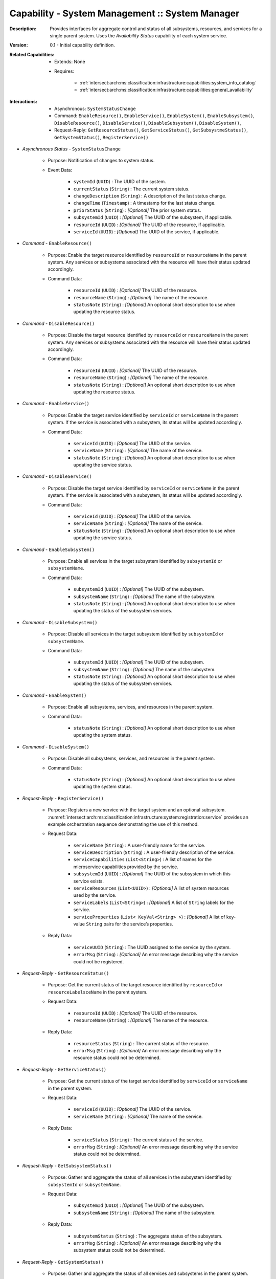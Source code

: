 .. _intersect:arch:ms:classification:infrastructure:capabilities:system_manager:

Capability - System Management :: System Manager
------------------------------------------------

:Description:
   Provides interfaces for aggregate control and status of all
   subsystems, resources, and services for a single parent system. Uses
   the *Availability Status* capability of each system service.

:Version:
   0.1 - Initial capability definition.

:Related Capabilities:
   - Extends: None
   - Requires:

      + :ref:`intersect:arch:ms:classification:infrastructure:capabilities:system_info_catalog`
      + :ref:`intersect:arch:ms:classification:infrastructure:capabilities:general_availability`

:Interactions:
   - Asynchronous: ``SystemStatusChange``
   - Command: ``EnableResource()``, ``EnableService()``,
     ``EnableSystem()``, ``EnableSubsystem()``,
     ``DisableResource()``, ``DisableService()``,
     ``DisableSubsystem()``, ``DisableSystem()``,
   - Request-Reply: ``GetResourceStatus()``, ``GetServiceStatus()``,
     ``GetSubsystmeStatus()``, ``GetSystemStatus()``, ``RegisterService()``
   
- *Asynchronous Status* - ``SystemStatusChange``

      + Purpose: Notification of changes to system status.

      + Event Data:

         *  ``systemId`` (``UUID``) : The UUID of the system.

         *  ``currentStatus`` (``String``) : The current system status.

         *  ``changeDescription`` (``String``) : A description of the
            last status change.

         *  ``changeTime`` (``Timestamp``) : A timestamp for the last
            status change.

         *  ``priorStatus`` (``String``) : *[Optional]* The prior system
            status.

         *  ``subsystemId`` (``UUID``) : *[Optional]* The UUID of the
            subsystem, if applicable.

         *  ``resourceId`` (``UUID``) : *[Optional]* The UUID of the
            resource, if applicable.

         *  ``serviceId`` (``UUID``) : *[Optional]* The UUID of the
            service, if applicable.

- *Command* - ``EnableResource()``

      + Purpose: Enable the target resource identified by ``resourceId`` or
        ``resourceName`` in the parent system. Any services or
        subsystems associated with the resource will have their status
        updated accordingly.

      + Command Data:

         *  ``resourceId`` (``UUID``) : *[Optional]* The UUID of the
            resource.

         *  ``resourceName`` (``String``) : *[Optional]* The name of the
            resource.

         *  ``statusNote`` (``String``) : *[Optional]* An optional short
            description to use when updating the resource status.

- *Command* - ``DisableResource()``

      + Purpose: Disable the target resource identified by ``resourceId`` or
        ``resourceName`` in the parent system. Any services or
        subsystems associated with the resource will have their status
        updated accordingly.

      + Command Data:

         *  ``resourceId`` (``UUID``) : *[Optional]* The UUID of the
            resource.

         *  ``resourceName`` (``String``) : *[Optional]* The name of the
            resource.

         *  ``statusNote`` (``String``) : *[Optional]* An optional short
            description to use when updating the resource status.

- *Command* - ``EnableService()``

      + Purpose: Enable the target service identified by ``serviceId`` or
        ``serviceName`` in the parent system. If the service is
        associated with a subsystem, its status will be updated
        accordingly.

      + Command Data:

         *  ``serviceId`` (``UUID``) : *[Optional]* The UUID of the
            service.

         *  ``serviceName`` (``String``) : *[Optional]* The name of the
            service.

         *  ``statusNote`` (``String``) : *[Optional]* An optional short
            description to use when updating the service status.

- *Command* - ``DisableService()``

      + Purpose: Disable the target service identified by ``serviceId`` or
        ``serviceName`` in the parent system. If the service is
        associated with a subsystem, its status will be updated
        accordingly.

      + Command Data:

         *  ``serviceId`` (``UUID``) : *[Optional]* The UUID of the
            service.

         *  ``serviceName`` (``String``) : *[Optional]* The name of the
            service.

         *  ``statusNote`` (``String``) : *[Optional]* An optional short
            description to use when updating the service status.

- *Command* - ``EnableSubsystem()``

      + Purpose: Enable all services in the target subsystem identified by
        ``subsystemId`` or ``subsystemName``.

      + Command Data:

         *  ``subsystemId`` (``UUID``) : *[Optional]* The UUID of the
            subsystem.

         *  ``subsystemName`` (``String``) : *[Optional]* The name of the
            subsystem.

         *  ``statusNote`` (``String``) : *[Optional]* An optional short
            description to use when updating the status of the subsystem
            services.

- *Command* - ``DisableSubsystem()``

      + Purpose: Disable all services in the target subsystem identified by
        ``subsystemId`` or ``subsystemName``.

      + Command Data:

         *  ``subsystemId`` (``UUID``) : *[Optional]* The UUID of the
            subsystem.

         *  ``subsystemName`` (``String``) : *[Optional]* The name of the
            subsystem.

         *  ``statusNote`` (``String``) : *[Optional]* An optional short
            description to use when updating the status of the subsystem
            services.

- *Command* - ``EnableSystem()``

      + Purpose: Enable all subsystems, services, and resources in the parent system.

      + Command Data:

         *  ``statusNote`` (``String``) : *[Optional]* An optional short
            description to use when updating the system status.

- *Command* - ``DisableSystem()``

      + Purpose: Disable all subsystems, services, and resources in the parent system.

      + Command Data:

         *  ``statusNote`` (``String``) : *[Optional]* An optional short
            description to use when updating the system status.

- *Request-Reply* - ``RegisterService()``

      + Purpose: Registers a new service with the target system and an optional subsystem.
        :numref:`intersect:arch:ms:classification:infrastructure:system:registration:service`
        provides an example orchestration sequence demonstrating the
        use of this method.

      + Request Data:

         *  ``serviceName`` (``String``) : A user-friendly name for the
            service.

         *  ``serviceDescription`` (``String``) : A user-friendly
            description of the service.

         *  ``serviceCapabilities`` (``List<String>``) : A list of names
            for the microservice capabilities provided by the service.

         *  ``subsystemId`` (``UUID``) : *[Optional]* The UUID of the
            subsystem in which this service exists.

         *  ``serviceResources`` (``List<UUID>``) : *[Optional]* A list of
            system resources used by the service.

         *  ``serviceLabels`` (``List<String>``) : *[Optional]* A list of
            ``String`` labels for the service.

         *  ``serviceProperties`` (``List< KeyVal<String> >``) :
            *[Optional]* A list of key-value ``String`` pairs for the
            service’s properties.

      + Reply Data:

         *  ``serviceUUID`` (``String``) : The UUID assigned to the
            service by the system.

         *  ``errorMsg`` (``String``) : *[Optional]* An error message
            describing why the service could not be registered.

- *Request-Reply* - ``GetResourceStatus()``

      + Purpose: Get the current status of the target resource identified by
        ``resourceId`` or ``resourceLabelsceName`` in the parent system.

      + Request Data:

         *  ``resourceId`` (``UUID``) : *[Optional]* The UUID of the
            resource.

         *  ``resourceName`` (``String``) : *[Optional]* The name of the
            resource.

      + Reply Data:

         *  ``resourceStatus`` (``String``) : The current status of the
            resource.

         *  ``errorMsg`` (``String``) : *[Optional]* An error message
            describing why the resource status could not be determined.

- *Request-Reply* - ``GetServiceStatus()``

      + Purpose: Get the current status of the target service identified by
        ``serviceId`` or ``serviceName`` in the parent system.

      + Request Data:

         *  ``serviceId`` (``UUID``) : *[Optional]* The UUID of the
            service.

         *  ``serviceName`` (``String``) : *[Optional]* The name of the
            service.

      + Reply Data:

         *  ``serviceStatus`` (``String``) : The current status of the
            service.

         *  ``errorMsg`` (``String``) : *[Optional]* An error message
            describing why the service status could not be determined.

- *Request-Reply* - ``GetSubsystemStatus()``

      + Purpose: Gather and aggregate the status of all services in the
        subsystem identified by ``subsystemId`` or ``subsystemName``.

      + Request Data:

         *  ``subsystemId`` (``UUID``) : *[Optional]* The UUID of the
            subsystem.

         *  ``subsystemName`` (``String``) : *[Optional]* The name of the
            subsystem.

      + Reply Data:

         *  ``subsystemStatus`` (``String``) : The aggregate status of
            the subsystem.

         *  ``errorMsg`` (``String``) : *[Optional]* An error message
            describing why the subsystem status could not be determined.

- *Request-Reply* - ``GetSystemStatus()``

      + Purpose: Gather and aggregate the status of all services and subsystems
        in the parent system.

      + Reply Data:

         *  ``systemStatus`` (``String``) : The aggregate status of the
            subsystem.

         *  ``errorMsg`` (``String``) : *[Optional]* An error message
            describing why the aggregate status could not be determined.
